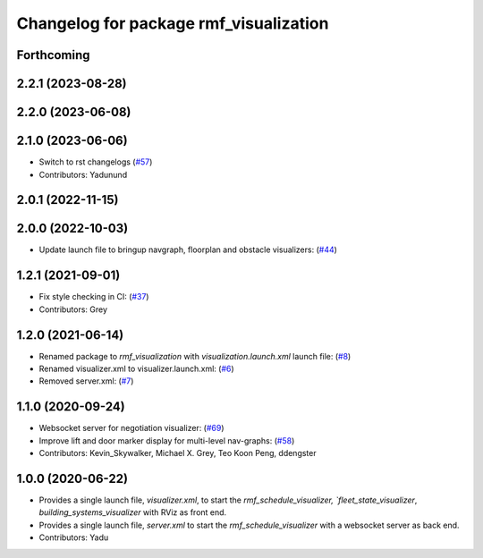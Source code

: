^^^^^^^^^^^^^^^^^^^^^^^^^^^^^^^^^^^^^^^
Changelog for package rmf_visualization
^^^^^^^^^^^^^^^^^^^^^^^^^^^^^^^^^^^^^^^

Forthcoming
-----------

2.2.1 (2023-08-28)
------------------

2.2.0 (2023-06-08)
------------------

2.1.0 (2023-06-06)
------------------
* Switch to rst changelogs (`#57 <https://github.com/open-rmf/rmf_visualization/pull/57>`_)
* Contributors: Yadunund

2.0.1 (2022-11-15)
------------------

2.0.0 (2022-10-03)
------------------
* Update launch file to bringup navgraph, floorplan and obstacle visualizers: (`#44 <https://github.com/open-rmf/rmf_visualization/pull/44>`_)

1.2.1 (2021-09-01)
------------------
* Fix style checking in CI: (`#37 <https://github.com/open-rmf/rmf_visualization/pull/37>`_)
* Contributors: Grey

1.2.0 (2021-06-14)
------------------
* Renamed package to `rmf_visualization` with `visualization.launch.xml` launch file: (`#8 <https://github.com/open-rmf/rmf_visualization/pull/8>`_)
* Renamed visualizer.xml to visualizer.launch.xml: (`#6 <https://github.com/open-rmf/rmf_visualization/pull/6>`_)
* Removed server.xml: (`#7 <https://github.com/open-rmf/rmf_visualization/pull/7>`_)


1.1.0 (2020-09-24)
------------------
* Websocket server for negotiation visualizer: (`#69 <https://github.com/osrf/rmf_schedule_visualizer/pull/69>`_)
* Improve lift and door marker display for multi-level nav-graphs: (`#58 <https://github.com/osrf/rmf_schedule_visualizer/pull/58>`_)
* Contributors: Kevin_Skywalker, Michael X. Grey, Teo Koon Peng, ddengster

1.0.0 (2020-06-22)
------------------
* Provides a single launch file, `visualizer.xml`, to start the `rmf_schedule_visualizer, `fleet_state_visualizer`, `building_systems_visualizer` with RViz as front end.
* Provides a single launch file, `server.xml` to start the `rmf_schedule_visualizer` with a websocket server as back end.
* Contributors: Yadu

